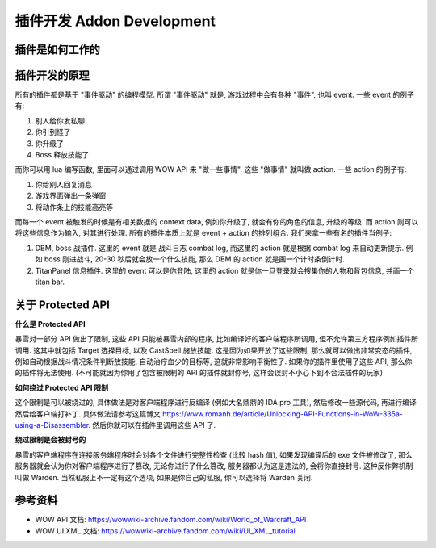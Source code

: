 .. _addon-development:

插件开发 Addon Development
==============================================================================


插件是如何工作的
------------------------------------------------------------------------------






插件开发的原理
------------------------------------------------------------------------------
所有的插件都是基于 "事件驱动" 的编程模型. 所谓 "事件驱动" 就是, 游戏过程中会有各种 "事件", 也叫 event. 一些 event 的例子有:

1. 别人给你发私聊
2. 你引到怪了
3. 你升级了
4. Boss 释放技能了

而你可以用 lua 编写函数, 里面可以通过调用 WOW API 来 "做一些事情". 这些 "做事情" 就叫做 action. 一些 action 的例子有:

1. 你给别人回复消息
2. 游戏界面弹出一条弹窗
3. 将动作条上的技能高亮等

而每一个 event 被触发的时候是有相关数据的 context data, 例如你升级了, 就会有你的角色的信息, 升级的等级. 而 action 则可以将这些信息作为输入, 对其进行处理. 所有的插件本质上就是 event + action 的排列组合. 我们来拿一些有名的插件当例子:

1. DBM, boss 战插件. 这里的 event 就是 战斗日志 combat log, 而这里的 action 就是根据 combat log 来自动更新提示. 例如 boss 刚进战斗, 20-30 秒后就会放一个什么技能, 那么 DBM 的 action 就是画一个计时条倒计时.
2. TitanPanel 信息插件. 这里的 event 可以是你登陆, 这里的 action 就是你一旦登录就会搜集你的人物和背包信息, 并画一个 titan bar.


关于 Protected API
------------------------------------------------------------------------------
**什么是 Protected API**

暴雪对一部分 API 做出了限制, 这些 API 只能被暴雪内部的程序, 比如编译好的客户端程序所调用, 但不允许第三方程序例如插件所调用. 这其中就包括 Target 选择目标, 以及 CastSpell 施放技能. 这是因为如果开放了这些限制, 那么就可以做出非常变态的插件, 例如自动根据战斗情况条件判断放技能, 自动治疗血少的目标等, 这就非常影响平衡性了. 如果你的插件里使用了这些 API, 那么你的插件将无法使用. (不可能就因为你用了包含被限制的 API 的插件就封你号, 这样会误封不小心下到不合法插件的玩家)

**如何绕过 Protected API 限制**

这个限制是可以被绕过的, 具体做法是对客户端程序进行反编译 (例如大名鼎鼎的 IDA pro 工具), 然后修改一些源代码, 再进行编译然后给客户端打补丁. 具体做法请参考这篇博文 https://www.romanh.de/article/Unlocking-API-Functions-in-WoW-335a-using-a-Disassembler. 然后你就可以在插件里调用这些 API 了.

**绕过限制是会被封号的**

暴雪的客户端程序在连接服务端程序时会对各个文件进行完整性检查 (比较 hash 值), 如果发现编译后的 exe 文件被修改了, 那么服务器就会认为你对客户端程序进行了篡改, 无论你进行了什么篡改, 服务器都认为这是违法的, 会将你直接封号. 这种反作弊机制叫做 Warden. 当然私服上不一定有这个选项, 如果是你自己的私服, 你可以选择将 Warden 关闭.


参考资料
------------------------------------------------------------------------------
- WOW API 文档: https://wowwiki-archive.fandom.com/wiki/World_of_Warcraft_API
- WOW UI XML 文档: https://wowwiki-archive.fandom.com/wiki/UI_XML_tutorial
